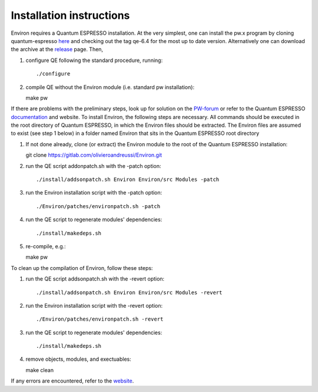 .. Environ documentation installation instructions, created
   by Matthew Truscott on Tue Mar 26 2019.
   Contains installation instructions.

Installation instructions
=========================

Environ requires a Quantum ESPRESSO installation. At the very simplest, one can install the pw.x program
by cloning quantum-espresso `here`_ and checking out the tag qe-6.4 for the most up to date version. 
Alternatively one can download the archive at the `release`_ page. Then,

1. configure QE following the standard procedure, running::

   ./configure

2. compile QE without the Environ module (i.e. standard pw installation)::
   
   make pw

If there are problems with the preliminary steps, look up for solution on the `PW-forum`_ or refer to
the Quantum ESPRESSO `documentation`_ and website. To install Environ, the following steps are
necessary. All commands should be executed in the root directory of Quantum ESPRESSO, in which the
Environ files should be extracted. The Environ files are assumed to exist (see step 1 below) in
a folder named Environ that sits in the Quantum ESPRESSO root directory

1. If not done already, clone (or extract) the Environ module to the root of the Quantum ESPRESSO installation::
   
   git clone https://gitlab.com/olivieroandreussi/Environ.git

2. run the QE script addonpatch.sh with the -patch option::

   ./install/addsonpatch.sh Environ Environ/src Modules -patch

3. run the Environ installation script with the -patch option::

   ./Environ/patches/environpatch.sh -patch

4. run the QE script to regenerate modules' dependencies::

   ./install/makedeps.sh

5. re-compile, e.g.::

   make pw

To clean up the compilation of Environ, follow these steps:

1. run the QE script addsonpatch.sh with the -revert option::

   ./install/addsonpatch.sh Environ Environ/src Modules -revert

2. run the Environ installation script with the -revert option::

   ./Environ/patches/environpatch.sh -revert

3. run the QE script to regenerate modules' dependencies::

   ./install/makedeps.sh

4. remove objects, modules, and exectuables::

   make clean

If any errors are encountered, refer to the `website`_. 

.. _here: https://gitlab.com/QEF/q-e
.. _release: https://github.com/QEF/q-e/releases
.. _PW-forum: https://www.quantum-espresso.org/forum
.. _documentation: https://www.quantum-espresso.org/Doc/user_guide/
.. _website: http://www.quantum-environment.org/installation-issues.html
